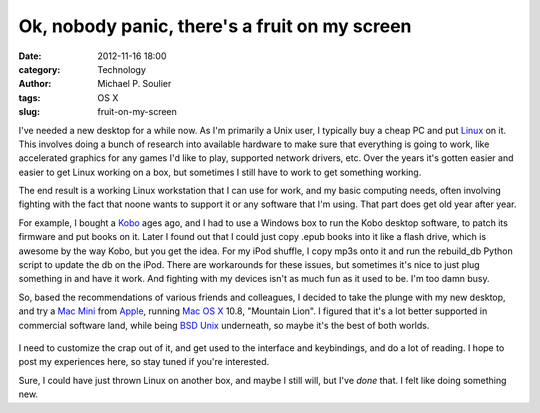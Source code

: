 Ok, nobody panic, there's a fruit on my screen
==============================================

:date: 2012-11-16 18:00
:category: Technology
:author: Michael P. Soulier
:tags: OS X
:slug: fruit-on-my-screen

I've needed a new desktop for a while now. As I'm primarily a Unix user, I
typically buy a cheap PC and put Linux_ on it. This involves doing a bunch of
research into available hardware to make sure that everything is going to
work, like accelerated graphics for any games I'd like to play, supported
network drivers, etc. Over the years it's gotten easier and easier to get
Linux working on a box, but sometimes I still have to work to get something
working.

The end result is a working Linux workstation that I can use for work, and my
basic computing needs, often involving fighting with the fact that noone wants
to support it or any software that I'm using. That part does get old year
after year. 

For example, I bought a Kobo_ ages ago, and I had to use a Windows box to run
the Kobo desktop software, to patch its firmware and put books on it. Later I
found out that I could just copy .epub books into it like a flash drive, which
is awesome by the way Kobo, but you get the idea. For my iPod shuffle, I copy
mp3s onto it and run the rebuild_db Python script to update the db on the
iPod. There are workarounds for these issues, but sometimes it's nice to just
plug something in and have it work. And fighting with my devices isn't as much
fun as it used to be. I'm too damn busy.

So, based the recommendations of various friends and colleagues, I decided to
take the plunge with my new desktop, and try a `Mac Mini`_ from Apple_, running
`Mac OS X`_ 10.8, "Mountain Lion". I figured that it's a lot better supported
in commercial software land, while being `BSD Unix`_ underneath, so maybe it's
the best of both worlds.

.. figure:: http://www.but-i-digress.ca/static/images/apple-logo1.jpg
   :width: 289
   :height: 350

I need to customize the crap out of it, and get used to the interface and
keybindings, and do a lot of reading. I hope to post my experiences here, so
stay tuned if you're interested.

Sure, I could have just thrown Linux on another box, and maybe I still will,
but I've *done* that. I felt like doing something new.

.. _Linux: http://www.linux.org
.. _Kobo: http://www.kobobooks.com
.. _`Mac Mini`: http://www.apple.com/mac-mini/
.. _Apple: http://www.apple.com
.. _`Mac OS X`: http://www.apple.com/osx/
.. _`BSD Unix`: http://en.wikipedia.org/wiki/Darwin_%28operating_system%29
